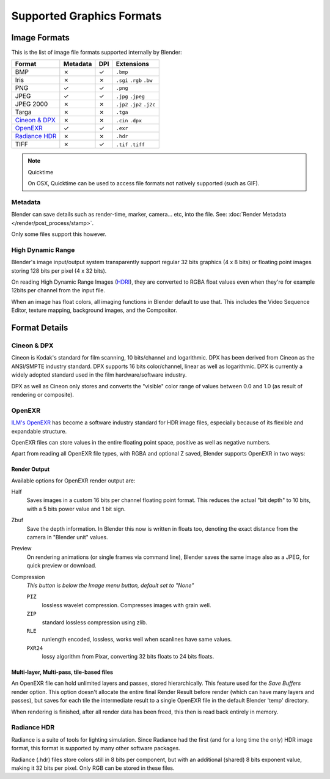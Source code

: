 
**************************
Supported Graphics Formats
**************************

Image Formats
=============

This is the list of image file formats supported internally by Blender:

.. |tick|  unicode:: U+2713
.. |cross| unicode:: U+2717

.. list-table::
   :header-rows: 1

   * - Format
     - Metadata
     - DPI
     - Extensions
   * - BMP
     - |cross|
     - |tick|
     - ``.bmp``
   * - Iris
     - |cross|
     - |cross|
     - ``.sgi`` ``.rgb`` ``.bw``
   * - PNG
     - |tick|
     - |tick|
     - ``.png``
   * - JPEG
     - |tick|
     - |tick|
     - ``.jpg`` ``.jpeg``
   * - JPEG 2000
     - |cross|
     - |cross|
     - ``.jp2`` ``.jp2`` ``.j2c``
   * - Targa
     - |cross|
     - |cross|
     - ``.tga``
   * - `Cineon & DPX`_
     - |cross|
     - |cross|
     - ``.cin`` ``.dpx``
   * - `OpenEXR`_
     - |tick|
     - |tick|
     - ``.exr``
   * - `Radiance HDR`_
     - |cross|
     - |cross|
     - ``.hdr``
   * - TIFF
     - |cross|
     - |tick|
     - ``.tif`` ``.tiff``

.. note:: Quicktime

   On OSX, Quicktime can be used to access file formats not natively supported (such as GIF).


Metadata
--------

Blender can save details such as render-time, marker, camera... etc, into the file.
See: :doc:`Render Metadata </render/post_process/stamp>`.

Only some files support this however.


High Dynamic Range
------------------

Blender's image input/output system transparently support regular 32 bits graphics
(4 x 8 bits) or floating point images storing 128 bits per pixel (4 x 32 bits).

On reading High Dynamic Range Images (`HDRI <http://http://en.wikipedia.org/wiki/HDRI>`__),
they are converted to RGBA float values even when they're for example 12bits per channel from the input file.

When an image has float colors, all imaging functions in Blender default to use that.
This includes the Video Sequence Editor, texture mapping, background images,
and the Compositor.


Format Details
==============


Cineon & DPX
------------

Cineon is Kodak's standard for film scanning, 10 bits/channel and logarithmic.
DPX has been derived from Cineon as the ANSI/SMPTE industry standard.
DPX supports 16 bits color/channel, linear as well as logarithmic.
DPX is currently a widely adopted standard used in the film hardware/software industry.

DPX as well as Cineon only stores and converts the "visible" color range of values between 0.0
and 1.0 (as result of rendering or composite).


OpenEXR
-------

`ILM's OpenEXR <http://www.openexr.com>`__ has become a software industry standard for HDR image files,
especially because of its flexible and expandable structure.

OpenEXR files can store values in the entire floating point space,
positive as well as negative numbers.

Apart from reading all OpenEXR file types, with RGBA and optional Z saved,
Blender supports OpenEXR in two ways:


Render Output
^^^^^^^^^^^^^

Available options for OpenEXR render output are:

Half
   Saves images in a custom 16 bits per channel floating point format.
   This reduces the actual "bit depth" to 10 bits, with a 5 bits power value and 1 bit sign.

Zbuf
   Save the depth information.
   In Blender this now is written in floats too,
   denoting the exact distance from the camera in "Blender unit" values.

Preview
   On rendering animations (or single frames via command line),
   Blender saves the same image also as a JPEG, for quick preview or download.

Compression
   *This button is below the Image menu button, default set to "None"*

   ``PIZ``
      lossless wavelet compression. Compresses images with grain well.
   ``ZIP``
      standard lossless compression using zlib.
   ``RLE``
      runlength encoded, lossless, works well when scanlines have same values.
   ``PXR24``
      lossy algorithm from Pixar, converting 32 bits floats to 24 bits floats.


Multi-layer, Multi-pass, tile-based files
^^^^^^^^^^^^^^^^^^^^^^^^^^^^^^^^^^^^^^^^^

An OpenEXR file can hold unlimited layers and passes, stored hierarchically.
This feature used for the *Save Buffers* render option.
This option doesn't allocate the entire final Render Result before render
(which can have many layers and passes), but saves for each tile the intermediate result to a
single OpenEXR file in the default Blender 'temp' directory.

When rendering is finished, after all render data has been freed,
this then is read back entirely in memory.


Radiance HDR
------------

Radiance is a suite of tools for lighting simulation.
Since Radiance had the first (and for a long time the only) HDR image format,
this format is supported by many other software packages.

Radiance (.hdr) files store colors still in 8 bits per component, but with an additional
(shared) 8 bits exponent value, making it 32 bits per pixel.
Only RGB can be stored in these files.

